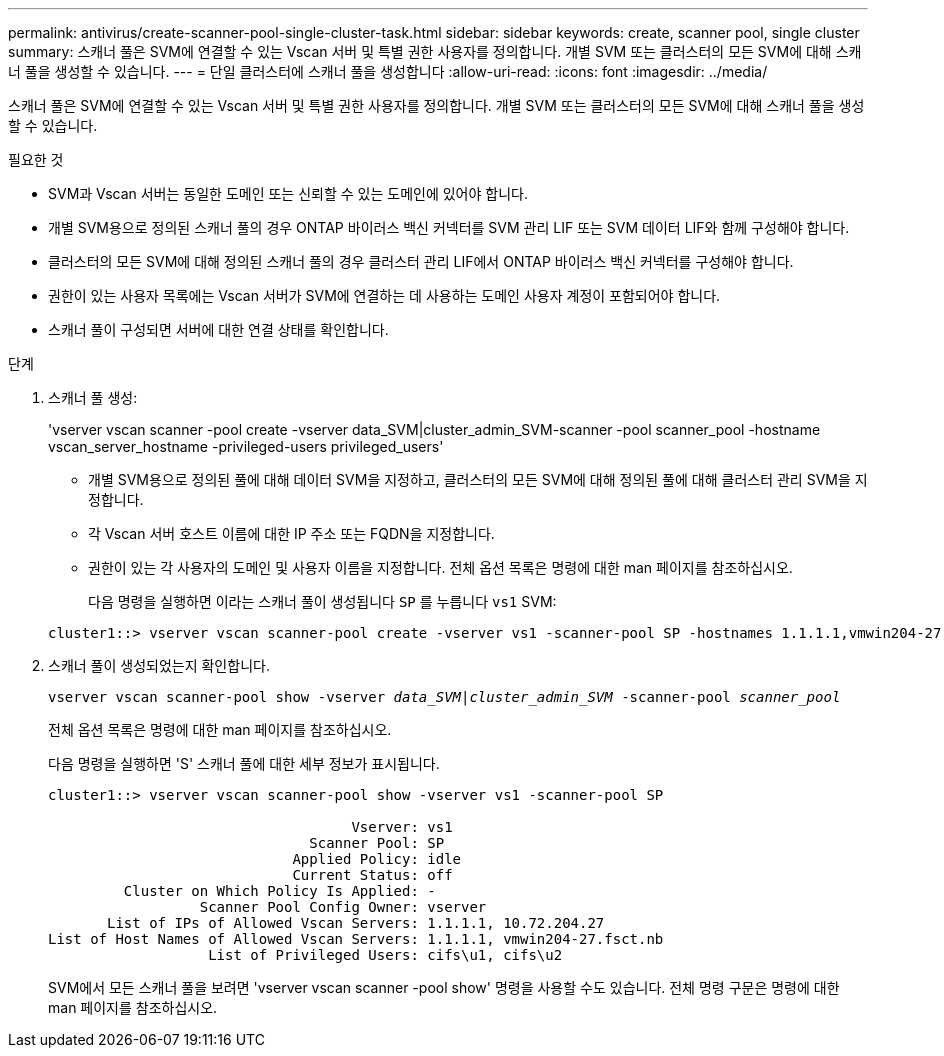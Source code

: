 ---
permalink: antivirus/create-scanner-pool-single-cluster-task.html 
sidebar: sidebar 
keywords: create, scanner pool, single cluster 
summary: 스캐너 풀은 SVM에 연결할 수 있는 Vscan 서버 및 특별 권한 사용자를 정의합니다. 개별 SVM 또는 클러스터의 모든 SVM에 대해 스캐너 풀을 생성할 수 있습니다. 
---
= 단일 클러스터에 스캐너 풀을 생성합니다
:allow-uri-read: 
:icons: font
:imagesdir: ../media/


[role="lead"]
스캐너 풀은 SVM에 연결할 수 있는 Vscan 서버 및 특별 권한 사용자를 정의합니다. 개별 SVM 또는 클러스터의 모든 SVM에 대해 스캐너 풀을 생성할 수 있습니다.

.필요한 것
* SVM과 Vscan 서버는 동일한 도메인 또는 신뢰할 수 있는 도메인에 있어야 합니다.
* 개별 SVM용으로 정의된 스캐너 풀의 경우 ONTAP 바이러스 백신 커넥터를 SVM 관리 LIF 또는 SVM 데이터 LIF와 함께 구성해야 합니다.
* 클러스터의 모든 SVM에 대해 정의된 스캐너 풀의 경우 클러스터 관리 LIF에서 ONTAP 바이러스 백신 커넥터를 구성해야 합니다.
* 권한이 있는 사용자 목록에는 Vscan 서버가 SVM에 연결하는 데 사용하는 도메인 사용자 계정이 포함되어야 합니다.
* 스캐너 풀이 구성되면 서버에 대한 연결 상태를 확인합니다.


.단계
. 스캐너 풀 생성:
+
'vserver vscan scanner -pool create -vserver data_SVM|cluster_admin_SVM-scanner -pool scanner_pool -hostname vscan_server_hostname -privileged-users privileged_users'

+
** 개별 SVM용으로 정의된 풀에 대해 데이터 SVM을 지정하고, 클러스터의 모든 SVM에 대해 정의된 풀에 대해 클러스터 관리 SVM을 지정합니다.
** 각 Vscan 서버 호스트 이름에 대한 IP 주소 또는 FQDN을 지정합니다.
** 권한이 있는 각 사용자의 도메인 및 사용자 이름을 지정합니다. 전체 옵션 목록은 명령에 대한 man 페이지를 참조하십시오.


+
다음 명령을 실행하면 이라는 스캐너 풀이 생성됩니다 `SP` 를 누릅니다 `vs1` SVM:

+
[listing]
----
cluster1::> vserver vscan scanner-pool create -vserver vs1 -scanner-pool SP -hostnames 1.1.1.1,vmwin204-27.fsct.nb -privileged-users cifs\u1,cifs\u2
----
. 스캐너 풀이 생성되었는지 확인합니다.
+
`vserver vscan scanner-pool show -vserver _data_SVM|cluster_admin_SVM_ -scanner-pool _scanner_pool_`

+
전체 옵션 목록은 명령에 대한 man 페이지를 참조하십시오.

+
다음 명령을 실행하면 'S' 스캐너 풀에 대한 세부 정보가 표시됩니다.

+
[listing]
----
cluster1::> vserver vscan scanner-pool show -vserver vs1 -scanner-pool SP

                                    Vserver: vs1
                               Scanner Pool: SP
                             Applied Policy: idle
                             Current Status: off
         Cluster on Which Policy Is Applied: -
                  Scanner Pool Config Owner: vserver
       List of IPs of Allowed Vscan Servers: 1.1.1.1, 10.72.204.27
List of Host Names of Allowed Vscan Servers: 1.1.1.1, vmwin204-27.fsct.nb
                   List of Privileged Users: cifs\u1, cifs\u2
----
+
SVM에서 모든 스캐너 풀을 보려면 'vserver vscan scanner -pool show' 명령을 사용할 수도 있습니다. 전체 명령 구문은 명령에 대한 man 페이지를 참조하십시오.


